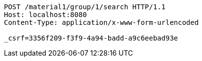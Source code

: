 [source,http,options="nowrap"]
----
POST /material1/group/1/search HTTP/1.1
Host: localhost:8080
Content-Type: application/x-www-form-urlencoded

_csrf=3356f209-f3f9-4a94-badd-a9c6eebad93e
----